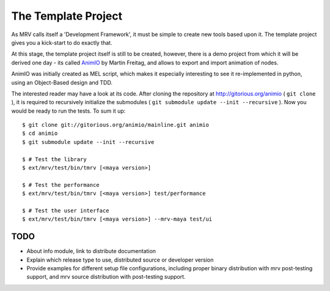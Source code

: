 
.. _template-project-label:

####################
The Template Project
####################

As MRV calls itself a 'Development Framework', it must be simple to create new tools based upon it. The template project gives you a kick-start to do exactly that.

At this stage, the template project itself is still to be created, however, there is a demo project from which it will be derived one day - its called `AnimIO <http://gitorious.org/animio>`_  by Martin Freitag, and allows to export and import animation of nodes.

AnimIO was initially created as MEL script, which makes it especially interesting to see it re-implemented in python, using an Object-Based design and TDD.

The interested reader may have a look at its code. After cloning the repository at http://gitorious.org/animio ( ``git clone`` ), it is required to recursively initialize the submodules ( ``git submodule update --init --recursive`` ). Now you would be ready to run the tests. To sum it up::
	
	$ git clone git://gitorious.org/animio/mainline.git animio
	$ cd animio
	$ git submodule update --init --recursive
	
	$ # Test the library
	$ ext/mrv/test/bin/tmrv [<maya version>]
	
	$ # Test the performance
	$ ext/mrv/test/bin/tmrv [<maya version>] test/performance
	
	$ # Test the user interface
	$ ext/mrv/test/bin/tmrv [<maya version>] --mrv-maya test/ui
	

*********
TODO
*********

* About info module, link to distribute documentation
* Explain which release type to use, distributed source or developer version
* Provide examples for different setup file configurations, including proper binary distribution with mrv post-testing support, and mrv source distribution with post-testing support.
